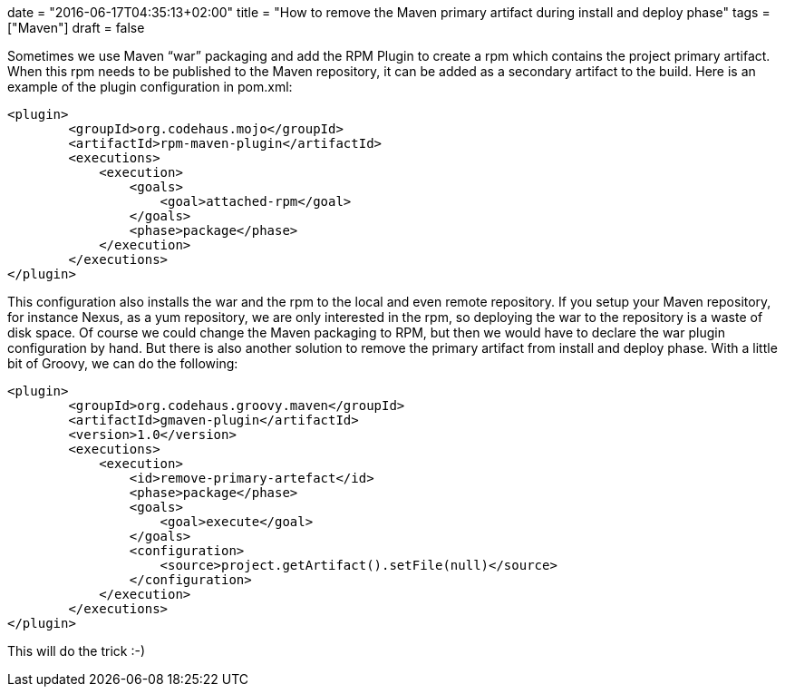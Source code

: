 +++
date = "2016-06-17T04:35:13+02:00"
title = "How to remove the Maven primary artifact during install and deploy phase"
tags = ["Maven"]
draft = false
+++

Sometimes we use Maven “war” packaging and add the RPM Plugin to create a rpm which contains the project primary artifact. When this rpm needs to be published to the Maven repository, it can be added as a secondary artifact to the build. Here is an example of the plugin configuration in pom.xml:

[source,xml]
----
<plugin>
	<groupId>org.codehaus.mojo</groupId>
	<artifactId>rpm-maven-plugin</artifactId>
	<executions>
	    <execution>
		<goals>
		    <goal>attached-rpm</goal>
		</goals>
		<phase>package</phase>
	    </execution>
	</executions>
</plugin>
----

This configuration also installs the war and the rpm to the local and even remote repository. If you setup your Maven repository, for instance Nexus, as a yum repository, we are only interested in the rpm, so deploying the war to the repository is a waste of disk space.
Of course we could change the Maven packaging to RPM, but then we would have to declare the war plugin configuration by hand. But there is also another solution to remove the primary artifact from install and deploy phase. With a little bit of Groovy, we can do the following:

[source,xml]
----
<plugin>
	<groupId>org.codehaus.groovy.maven</groupId>
	<artifactId>gmaven-plugin</artifactId>
	<version>1.0</version>
	<executions>
	    <execution>
		<id>remove-primary-artefact</id>
		<phase>package</phase>
		<goals>
		    <goal>execute</goal>
		</goals>
		<configuration>
		    <source>project.getArtifact().setFile(null)</source>
		</configuration>
	    </execution>
	</executions>
</plugin>
----

This will do the trick :-)
